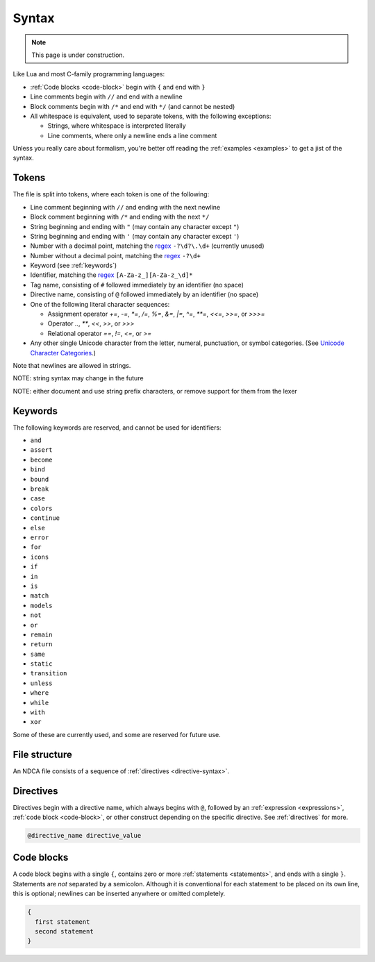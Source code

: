 ******
Syntax
******

.. note::

  This page is under construction.

Like Lua and most C-family programming languages:

- :ref:`Code blocks <code-block>` begin with ``{`` and end with ``}``
- Line comments begin with ``//`` and end with a newline
- Block comments begin with ``/*`` and end with ``*/`` (and cannot be nested)
- All whitespace is equivalent, used to separate tokens, with the following exceptions:

  - Strings, where whitespace is interpreted literally
  - Line comments, where only a newline ends a line comment

Unless you really care about formalism, you're better off reading the :ref:`examples <examples>` to get a jist of the syntax.

.. _token-syntax:

Tokens
======

The file is split into tokens, where each token is one of the following:

- Line comment beginning with ``//`` and ending with the next newline
- Block comment beginning with ``/*`` and ending with the next ``*/``
- String beginning and ending with ``"``  (may contain any character except ``"``)
- String beginning and ending with ``'`` (may contain any character except ``'``)
- Number with a decimal point, matching the `regex`_ ``-?\d?\.\d+`` (currently unused)
- Number without a decimal point, matching the `regex`_ ``-?\d+``
- Keyword (see :ref:`keywords`)
- Identifier, matching the `regex`_ ``[A-Za-z_][A-Za-z_\d]*``
- Tag name, consisting of ``#`` followed immediately by an identifier (no space)
- Directive name, consisting of ``@`` followed immediately by an identifier (no space)
- One of the following literal character sequences:

  - Assignment operator `+=`, `-=`, `*=`, `/=`, `%=`, `&=`, `|=`, `^=`, `**=`, `<<=`, `>>=`, or `>>>=`
  - Operator `..`, `**`, `<<`, `>>`, or `>>>`
  - Relational operator `==`, `!=`, `<=`, or `>=`

- Any other single Unicode character from the letter, numeral, punctuation, or symbol categories. (See `Unicode Character Categories`__.)

__ https://www.compart.com/en/unicode/category

.. _regex: https://en.wikipedia.org/wiki/Regular_expression

Note that newlines are allowed in strings.

NOTE: string syntax may change in the future

NOTE: either document and use string prefix characters, or remove support for them from the lexer

.. _keywords:

Keywords
========

The following keywords are reserved, and cannot be used for identifiers:

- ``and``
- ``assert``
- ``become``
- ``bind``
- ``bound``
- ``break``
- ``case``
- ``colors``
- ``continue``
- ``else``
- ``error``
- ``for``
- ``icons``
- ``if``
- ``in``
- ``is``
- ``match``
- ``models``
- ``not``
- ``or``
- ``remain``
- ``return``
- ``same``
- ``static``
- ``transition``
- ``unless``
- ``where``
- ``while``
- ``with``
- ``xor``

Some of these are currently used, and some are reserved for future use.

.. _file-syntax:

File structure
==============

An NDCA file consists of a sequence of :ref:`directives <directive-syntax>`.

.. _directive-syntax:

Directives
==========

Directives begin with a directive name, which always begins with ``@``, followed by an :ref:`expression <expressions>`, :ref:`code block <code-block>`, or other construct depending on the specific directive. See :ref:`directives` for more.

.. code-block::

  @directive_name directive_value

.. _code-block:

Code blocks
===========

A code block begins with a single ``{``, contains zero or more :ref:`statements <statements>`, and ends with a single ``}``. Statements are *not* separated by a semicolon. Although it is conventional for each statement to be placed on its own line, this is optional; newlines can be inserted anywhere or omitted completely.

.. code-block::

  {
    first statement
    second statement
  }
